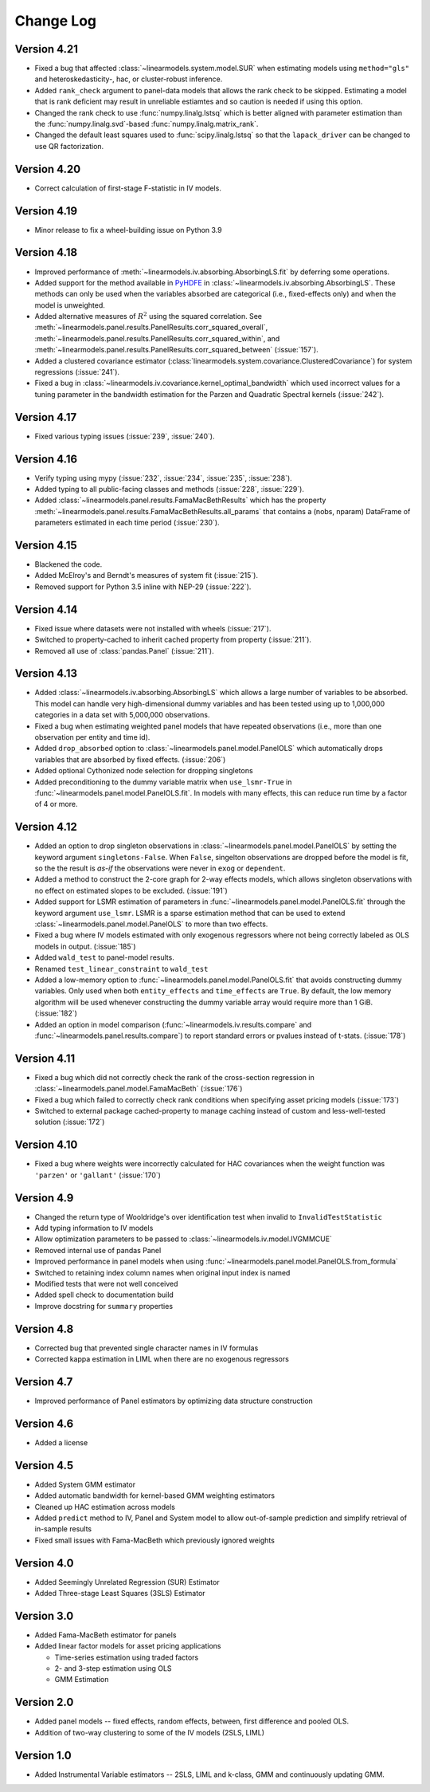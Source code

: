 Change Log
==========

Version 4.21
------------
* Fixed a bug that affected :class:`~linearmodels.system.model.SUR` when estimating
  models using ``method="gls"`` and heteroskedasticity-, hac, or cluster-robust
  inference.
* Added ``rank_check`` argument to panel-data models that allows the rank
  check to be skipped. Estimating a model that is rank deficient may result
  in unreliable estiamtes and so caution is needed if using this option.
* Changed the rank check to use :func:`numpy.linalg.lstsq` which is better
  aligned with parameter estimation than the :func:`numpy.linalg.svd`-based
  :func:`numpy.linalg.matrix_rank`.
* Changed the default least squares used to :func:`scipy.linalg.lstsq` so
  that the ``lapack_driver`` can be changed to use QR factorization.

Version 4.20
------------
* Correct calculation of first-stage F-statistic in IV models.

Version 4.19
------------
* Minor release to fix a wheel-building issue on Python 3.9

Version 4.18
------------
* Improved performance of :meth:`~linearmodels.iv.absorbing.AbsorbingLS.fit` by
  deferring some operations.
* Added support for the method available in `PyHDFE <https://pypi.org/project/pyhdfe>`_  in
  :class:`~linearmodels.iv.absorbing.AbsorbingLS`. These methods can only be
  used when the variables absorbed are categorical (i.e., fixed-effects only) and
  when the model is unweighted.
* Added alternative measures of :math:`R^2` using the squared correlation. See
  :meth:`~linearmodels.panel.results.PanelResults.corr_squared_overall`,
  :meth:`~linearmodels.panel.results.PanelResults.corr_squared_within`, and
  :meth:`~linearmodels.panel.results.PanelResults.corr_squared_between` (:issue:`157`).
* Added a clustered covariance estimator
  (:class:`linearmodels.system.covariance.ClusteredCovariance`) for system regressions
  (:issue:`241`).
* Fixed a bug in :class:`~linearmodels.iv.covariance.kernel_optimal_bandwidth`
  which used incorrect values for a tuning parameter in the bandwidth estimation
  for the Parzen and Quadratic Spectral kernels (:issue:`242`).

Version 4.17
------------
* Fixed various typing issues (:issue:`239`, :issue:`240`).

Version 4.16
------------
* Verify typing using mypy (:issue:`232`, :issue:`234`, :issue:`235`, :issue:`238`).
* Added typing to all public-facing classes and methods (:issue:`228`, :issue:`229`).
* Added :class:`~linearmodels.panel.results.FamaMacBethResults` which has
  the property :meth:`~linearmodels.panel.results.FamaMacBethResults.all_params`
  that contains a (nobs, nparam) DataFrame of parameters estimated in each time
  period (:issue:`230`).

Version 4.15
------------
* Blackened the code.
* Added McElroy's and Berndt's measures of system fit (:issue:`215`).
* Removed support for Python 3.5 inline with NEP-29 (:issue:`222`).

Version 4.14
------------
* Fixed issue where datasets were not installed with wheels (:issue:`217`).
* Switched to property-cached to inherit cached property from property (:issue:`211`).
* Removed all use of :class:`pandas.Panel` (:issue:`211`).

Version 4.13
------------
* Added :class:`~linearmodels.iv.absorbing.AbsorbingLS` which allows a large number
  of variables to be absorbed. This model can handle very high-dimensional dummy
  variables and has been tested using up to 1,000,000 categories in a data set
  with 5,000,000 observations.
* Fixed a bug when estimating weighted panel models that have repeated observations
  (i.e., more than one observation per entity and time id).
* Added ``drop_absorbed`` option to :class:`~linearmodels.panel.model.PanelOLS`
  which automatically drops variables that are absorbed by fixed effects.
  (:issue:`206`)
* Added optional Cythonized node selection for dropping singletons
* Added preconditioning to the dummy variable matrix when ``use_lsmr-True``
  in :func:`~linearmodels.panel.model.PanelOLS.fit`. In models with many
  effects, this can reduce run time by a factor of 4 or more.

Version 4.12
------------
* Added an option to drop singleton observations in
  :class:`~linearmodels.panel.model.PanelOLS` by setting the keyword argument
  ``singletons-False``. When ``False``, singelton observations are dropped
  before the model is fit, so the the result is *as-if* the observations were
  never in ``exog`` or ``dependent``.
* Added a method to construct the 2-core graph for 2-way effects models, which
  allows singleton observations with no effect on estimated slopes to be
  excluded. (:issue:`191`)
* Added support for LSMR estimation of parameters in
  :func:`~linearmodels.panel.model.PanelOLS.fit` through the keyword argument
  ``use_lsmr``. LSMR is a sparse estimation method that can be used to extend
  :class:`~linearmodels.panel.model.PanelOLS` to more than two effects.
* Fixed a bug where IV models estimated with only exogenous regressors where
  not being correctly labeled as OLS models in output. (:issue:`185`)
* Added ``wald_test`` to panel-model results.
* Renamed ``test_linear_constraint`` to ``wald_test``
* Added a low-memory option to :func:`~linearmodels.panel.model.PanelOLS.fit`
  that avoids constructing dummy variables. Only used when both ``entity_effects``
  and ``time_effects`` are ``True``. By default, the low memory algorithm will be
  used whenever constructing the dummy variable array would require more than
  1 GiB. (:issue:`182`)
* Added an option in model comparison (:func:`~linearmodels.iv.results.compare` and
  :func:`~linearmodels.panel.results.compare`) to report standard errors or pvalues
  instead of t-stats. (:issue:`178`)

Version 4.11
------------
* Fixed a bug which did not correctly check the rank of the
  cross-section regression in :class:`~linearmodels.panel.model.FamaMacBeth` (:issue:`176`)
* Fixed a bug which failed to correctly check rank conditions when
  specifying asset pricing models (:issue:`173`)
* Switched to external package cached-property to manage caching instead of
  custom and less-well-tested solution (:issue:`172`)

Version 4.10
------------
* Fixed a bug where weights were incorrectly calculated for HAC covariances
  when the weight function was ``'parzen'`` or ``'gallant'`` (:issue:`170`)

Version 4.9
-----------
* Changed the return type of Wooldridge's over identification test when
  invalid to ``InvalidTestStatistic``
* Add typing information to IV models
* Allow optimization parameters to be passed to :class:`~linearmodels.iv.model.IVGMMCUE`
* Removed internal use of pandas Panel
* Improved performance in panel models when using
  :func:`~linearmodels.panel.model.PanelOLS.from_formula`
* Switched to retaining index column names when original input index is named
* Modified tests that were not well conceived
* Added spell check to documentation build
* Improve docstring for ``summary`` properties

Version 4.8
-----------
* Corrected bug that prevented single character names in IV formulas
* Corrected kappa estimation in LIML when there are no exogenous regressors

Version 4.7
-----------
* Improved performance of Panel estimators by optimizing data structure
  construction

Version 4.6
-----------
* Added a license

Version 4.5
-----------
* Added System GMM estimator
* Added automatic bandwidth for kernel-based GMM weighting estimators
* Cleaned up HAC estimation across models
* Added ``predict`` method to IV, Panel and System model to allow out-of-sample
  prediction and simplify retrieval of in-sample results
* Fixed small issues with Fama-MacBeth which previously ignored weights

Version 4.0
-----------
* Added Seemingly Unrelated Regression (SUR) Estimator
* Added Three-stage Least Squares (3SLS) Estimator

Version 3.0
-----------
* Added Fama-MacBeth estimator for panels
* Added linear factor models for asset pricing applications

  * Time-series estimation using traded factors
  * 2- and 3-step estimation using OLS
  * GMM Estimation

Version 2.0
-----------
* Added panel models -- fixed effects, random effects, between,
  first difference and pooled OLS.
* Addition of two-way clustering to some of the IV models (2SLS, LIML)

Version 1.0
-----------
* Added Instrumental Variable estimators -- 2SLS, LIML and
  k-class, GMM and continuously updating GMM.
